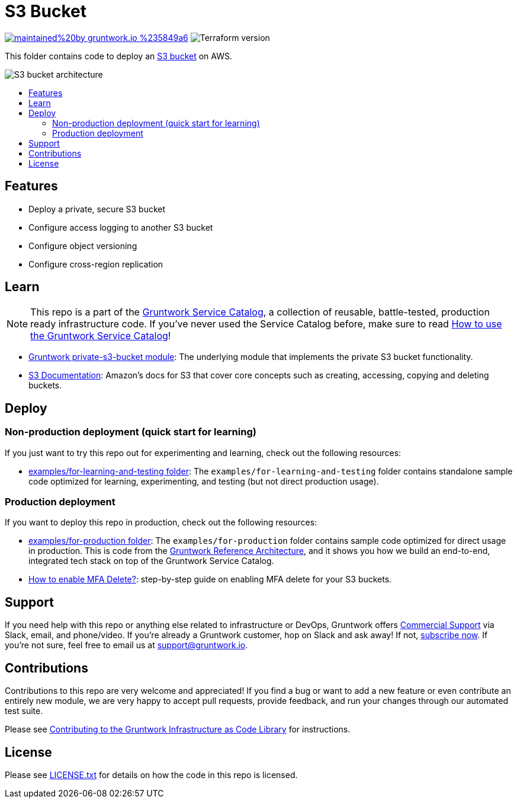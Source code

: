 :type: service
:name: S3 Bucket
:description: Deploy an S3 bucket for data storage, with support for access logging, versioning and replication.
:icon: /_docs/s3-icon.png
:category: data-store
:cloud: aws
:tags: s3, data, storage
:license: gruntwork
:built-with: terraform

// AsciiDoc TOC settings
:toc:
:toc-placement!:
:toc-title:

// GitHub specific settings. See https://gist.github.com/dcode/0cfbf2699a1fe9b46ff04c41721dda74 for details.
ifdef::env-github[]
:tip-caption: :bulb:
:note-caption: :information_source:
:important-caption: :heavy_exclamation_mark:
:caution-caption: :fire:
:warning-caption: :warning:
endif::[]

= S3 Bucket

image:https://img.shields.io/badge/maintained%20by-gruntwork.io-%235849a6.svg[link="https://gruntwork.io/?ref=repo_aws_service_catalog"]
image:https://img.shields.io/badge/tf-%3E%3D1.0.0-blue.svg[Terraform version]

This folder contains code to deploy an https://aws.amazon.com/s3/[S3 bucket] on AWS.

image::../../../_docs/s3-bucket-architecture.png?raw=true[S3 bucket architecture]

toc::[]

== Features
* Deploy a private, secure S3 bucket
* Configure access logging to another S3 bucket
* Configure object versioning
* Configure cross-region replication

== Learn
NOTE: This repo is a part of the https://github.com/gruntwork-io/terraform-aws-service-catalog/[Gruntwork Service Catalog], a collection of
reusable, battle-tested, production ready infrastructure code. If you've never used the Service Catalog before, make
sure to read https://gruntwork.io/guides/foundations/how-to-use-gruntwork-service-catalog/[How to use the Gruntwork
Service Catalog]!

* https://github.com/gruntwork-io/terraform-aws-security/tree/master/modules/private-s3-bucket[Gruntwork private-s3-bucket module]: The underlying module that implements the private S3 bucket functionality.
* https://docs.aws.amazon.com/AmazonS3/latest/gsg/GetStartedWithS3.html[S3 Documentation]: Amazon's docs for S3 that cover core concepts such as creating, accessing, copying and deleting buckets.

== Deploy

=== Non-production deployment (quick start for learning)

If you just want to try this repo out for experimenting and learning, check out the following resources:

* link:/examples/for-learning-and-testing[examples/for-learning-and-testing folder]: The
  `examples/for-learning-and-testing` folder contains standalone sample code optimized for learning, experimenting, and
  testing (but not direct production usage).

=== Production deployment

If you want to deploy this repo in production, check out the following resources:

* link:/examples/for-production[examples/for-production folder]: The `examples/for-production` folder contains sample
  code optimized for direct usage in production. This is code from the
  https://gruntwork.io/reference-architecture/:[Gruntwork Reference Architecture], and it shows you how we build an
  end-to-end, integrated tech stack on top of the Gruntwork Service Catalog.

* https://github.com/gruntwork-io/terraform-aws-security/tree/master/modules/private-s3-bucket#how-do-you-enable-mfa-delete[How to enable MFA Delete?]: step-by-step guide on enabling MFA delete for your S3 buckets.

== Support

If you need help with this repo or anything else related to infrastructure or DevOps, Gruntwork offers
https://gruntwork.io/support/[Commercial Support] via Slack, email, and phone/video. If you're already a Gruntwork
customer, hop on Slack and ask away! If not, https://www.gruntwork.io/pricing/[subscribe now]. If you're not sure,
feel free to email us at link:mailto:support@gruntwork.io[support@gruntwork.io].

== Contributions

Contributions to this repo are very welcome and appreciated! If you find a bug or want to add a new feature or even
contribute an entirely new module, we are very happy to accept pull requests, provide feedback, and run your changes
through our automated test suite.

Please see
https://gruntwork.io/guides/foundations/how-to-use-gruntwork-infrastructure-as-code-library#contributing-to-the-gruntwork-infrastructure-as-code-library[Contributing to the Gruntwork Infrastructure as Code Library]
for instructions.

== License

Please see link:/LICENSE.txt[LICENSE.txt] for details on how the code in this repo is licensed.
